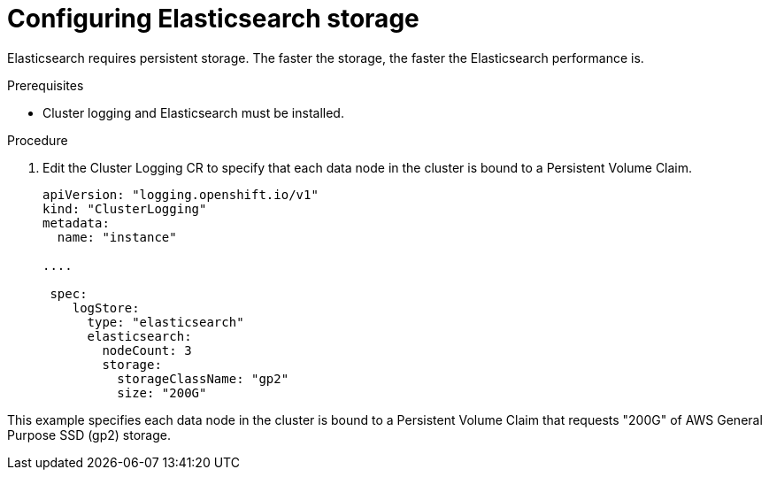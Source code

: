 // Module included in the following assemblies:
//
// * logging/efk-logging-elasticsearch.adoc

[id="efk-logging-elasticsearch-storage_{context}"]
= Configuring Elasticsearch storage

Elasticsearch requires persistent storage.  The faster the storage, the faster the Elasticsearch performance is.

.Prerequisites
 
* Cluster logging and Elasticsearch must be installed.

.Procedure

. Edit the Cluster Logging CR to specify that each data node in the cluster is bound to a Persistent Volume Claim.
+
[source,yaml]
----
apiVersion: "logging.openshift.io/v1"
kind: "ClusterLogging"
metadata:
  name: "instance"

....

 spec:
    logStore:
      type: "elasticsearch"
      elasticsearch:
        nodeCount: 3
        storage:
          storageClassName: "gp2"
          size: "200G"
----

This example specifies each data node in the cluster is bound to a Persistent Volume Claim that requests "200G" of AWS General Purpose SSD (gp2) storage.
